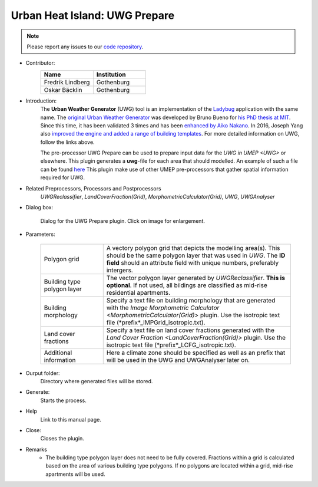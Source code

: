 .. _UWGPrepare:

Urban Heat Island: UWG Prepare
~~~~~~~~~~~~~~~~~~~~~~~~~~~~~~

.. note:: Please report any issues to our `code repository <https://github.com/UMEP-dev/UMEP>`__.


* Contributor:
    .. list-table::
       :widths: 50 50
       :header-rows: 1

       * - Name
         - Institution
       * - Fredrik Lindberg
         - Gothenburg
       * - Oskar Bäcklin
         - Gothenburg


* Introduction:
    The **Urban Weather Generator** (UWG) tool is an implementation of the `Ladybug <https://github.com/ladybug-tools/uwg>`__ application with the same name. The `original Urban Weather Generator <http://urbanmicroclimate.scripts.mit.edu/uwg.php>`__ was developed by Bruno Bueno for `his PhD thesis at MIT <https://dspace.mit.edu/handle/1721.1/59107>`__. Since this time, it has been validated 3 times and has been `enhanced by Aiko Nakano <https://dspace.mit.edu/handle/1721.1/108779>`__. In 2016, Joseph Yang also `improved the engine and added a range of building templates <https://dspace.mit.edu/handle/1721.1/107347>`__. For more detailed information on UWG, follow the links above.
    
    The pre-processor UWG Prepare can be used to prepare input data for the `UWG in UMEP <UWG>` or elsewhere. This plugin generates a **uwg**-file for each area that should modelled. An example of such a file can be found `here <https://github.com/ladybug-tools/uwg/blob/master/resources/initialize_singapore.uwg>`__ This plugin make use of other UMEP pre-processors that gather spatial information required for UWG. 

* Related Preprocessors, Processors and Postprocessors
   `UWGReclassifier`, `LandCoverFraction(Grid)`, `MorphometricCalculator(Grid)`, `UWG`, `UWGAnalyser`

* Dialog box:
    .. figure:: /images/UWGPrepareInterface.jpg
        :width: 75%
        :align: center

        Dialog for the UWG Prepare plugin. Click on image for enlargement.

* Parameters:

   .. list-table::
      :widths: 25 75
      :header-rows: 0
      
      * - Polygon grid
        - A vectory polygon grid that depicts the modelling area(s). This should be the same polygon layer that was used in `UWG`. The **ID field** should an attribute field with unique numbers, preferably intergers.
      * - Building type polygon layer
        - The vector polygon layer generated by `UWGReclassifier`. **This is optional**. If not used, all bildings are classified as mid-rise residential apartments.
      * - Building morphology
        - Specify a text file on building morphology that are generated with the `Image Morphometric Calculator <MorphometricCalculator(Grid)>` plugin. Use the isotropic text file (*prefix*_IMPGrid_isotropic.txt).
      * - Land cover fractions
        - Specify a text file on land cover fractions generated with the `Land Cover Fraction <LandCoverFraction(Grid)>` plugin. Use the isotropic text file (*prefix*_LCFG_isotropic.txt). 
      * - Additional information
        - Here a climate zone should be specified as well as an prefix that will be used in the UWG and UWGAnalyser later on.

* Ourput folder:
    Directory where generated files will be stored. 

* Generate:
    Starts the process.

* Help
    Link to this manual page.

* Close:
    Closes the plugin.

* Remarks
      - The building type polygon layer does not need to be fully covered. Fractions within a grid is calculated based on the area of various building type polygons. If no polygons are located within a grid, mid-rise apartments will be used.
